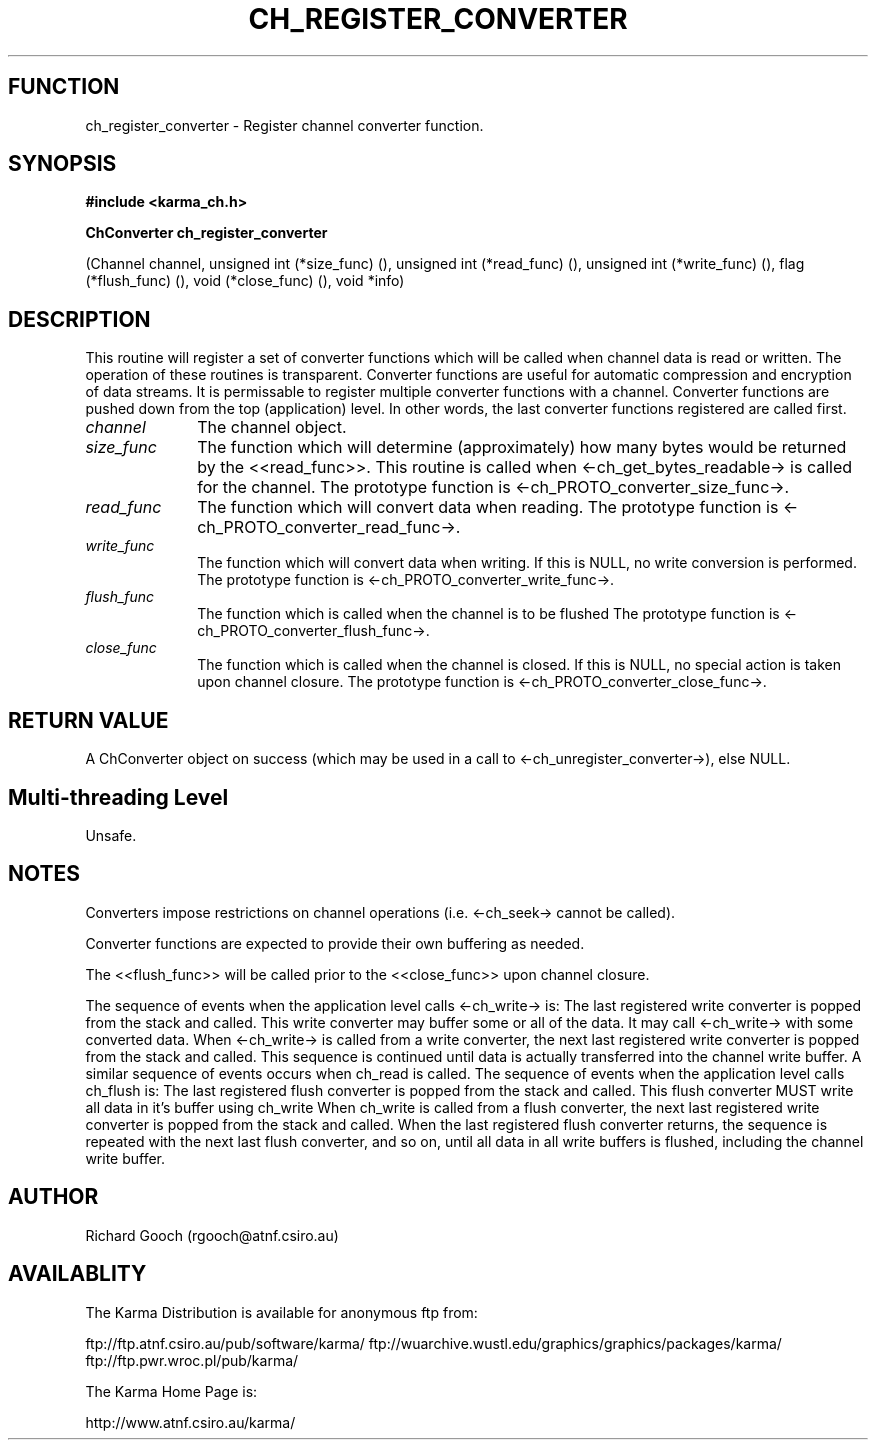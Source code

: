 .TH CH_REGISTER_CONVERTER 3 "13 Nov 2005" "Karma Distribution"
.SH FUNCTION
ch_register_converter \- Register channel converter function.
.SH SYNOPSIS
.B #include <karma_ch.h>
.sp
.B ChConverter ch_register_converter
.sp
(Channel channel,
unsigned int (*size_func) (),
unsigned int (*read_func) (),
unsigned int (*write_func) (),
flag (*flush_func) (),
void (*close_func) (),
void *info)
.SH DESCRIPTION
This routine will register a set of converter functions which
will be called when channel data is read or written. The operation of these
routines is transparent. Converter functions are useful for automatic
compression and encryption of data streams.
It is permissable to register multiple converter functions with a channel.
Converter functions are pushed down from the top (application) level. In
other words, the last converter functions registered are called first.
.IP \fIchannel\fP 1i
The channel object.
.IP \fIsize_func\fP 1i
The function which will determine (approximately) how many
bytes would be returned by the <<read_func>>. This routine is called when
<-ch_get_bytes_readable-> is called for the channel. The prototype function
is <-ch_PROTO_converter_size_func->.
.IP \fIread_func\fP 1i
The function which will convert data when reading.
The prototype function is <-ch_PROTO_converter_read_func->.
.IP \fIwrite_func\fP 1i
The function which will convert data when writing. If this is
NULL, no write conversion is performed. The prototype function is
<-ch_PROTO_converter_write_func->.
.IP \fIflush_func\fP 1i
The function which is called when the channel is to be flushed
The prototype function is <-ch_PROTO_converter_flush_func->.
.IP \fIclose_func\fP 1i
The function which is called when the channel is closed. If
this is NULL, no special action is taken upon channel closure.
The prototype function is <-ch_PROTO_converter_close_func->.
.SH RETURN VALUE
A ChConverter object on success (which may be used in a call to
<-ch_unregister_converter->), else NULL.
.SH Multi-threading Level
Unsafe.
.SH NOTES
Converters impose restrictions on channel operations (i.e.
<-ch_seek-> cannot be called).
.sp
Converter functions are expected to provide their own buffering as
needed.
.sp
The <<flush_func>> will be called prior to the <<close_func>> upon
channel closure.
.sp
The sequence of events when the application level calls <-ch_write-> is:
The last registered write converter is popped from the stack and called.
This write converter may buffer some or all of the data. It may call
<-ch_write-> with some converted data.
When <-ch_write-> is called from a write converter, the next last
registered write converter is popped from the stack and called.
This sequence is continued until data is actually transferred into the
channel write buffer.
A similar sequence of events occurs when  ch_read  is called.
The sequence of events when the application level calls  ch_flush  is:
The last registered flush converter is popped from the stack and called.
This flush converter MUST write all data in it's buffer using  ch_write
When  ch_write  is called from a flush converter, the next last
registered write converter is popped from the stack and called.
When the last registered flush converter returns, the sequence is
repeated with the next last flush converter, and so on, until all data
in all write buffers is flushed, including the channel write buffer.
.sp
.SH AUTHOR
Richard Gooch (rgooch@atnf.csiro.au)
.SH AVAILABLITY
The Karma Distribution is available for anonymous ftp from:

ftp://ftp.atnf.csiro.au/pub/software/karma/
ftp://wuarchive.wustl.edu/graphics/graphics/packages/karma/
ftp://ftp.pwr.wroc.pl/pub/karma/

The Karma Home Page is:

http://www.atnf.csiro.au/karma/
